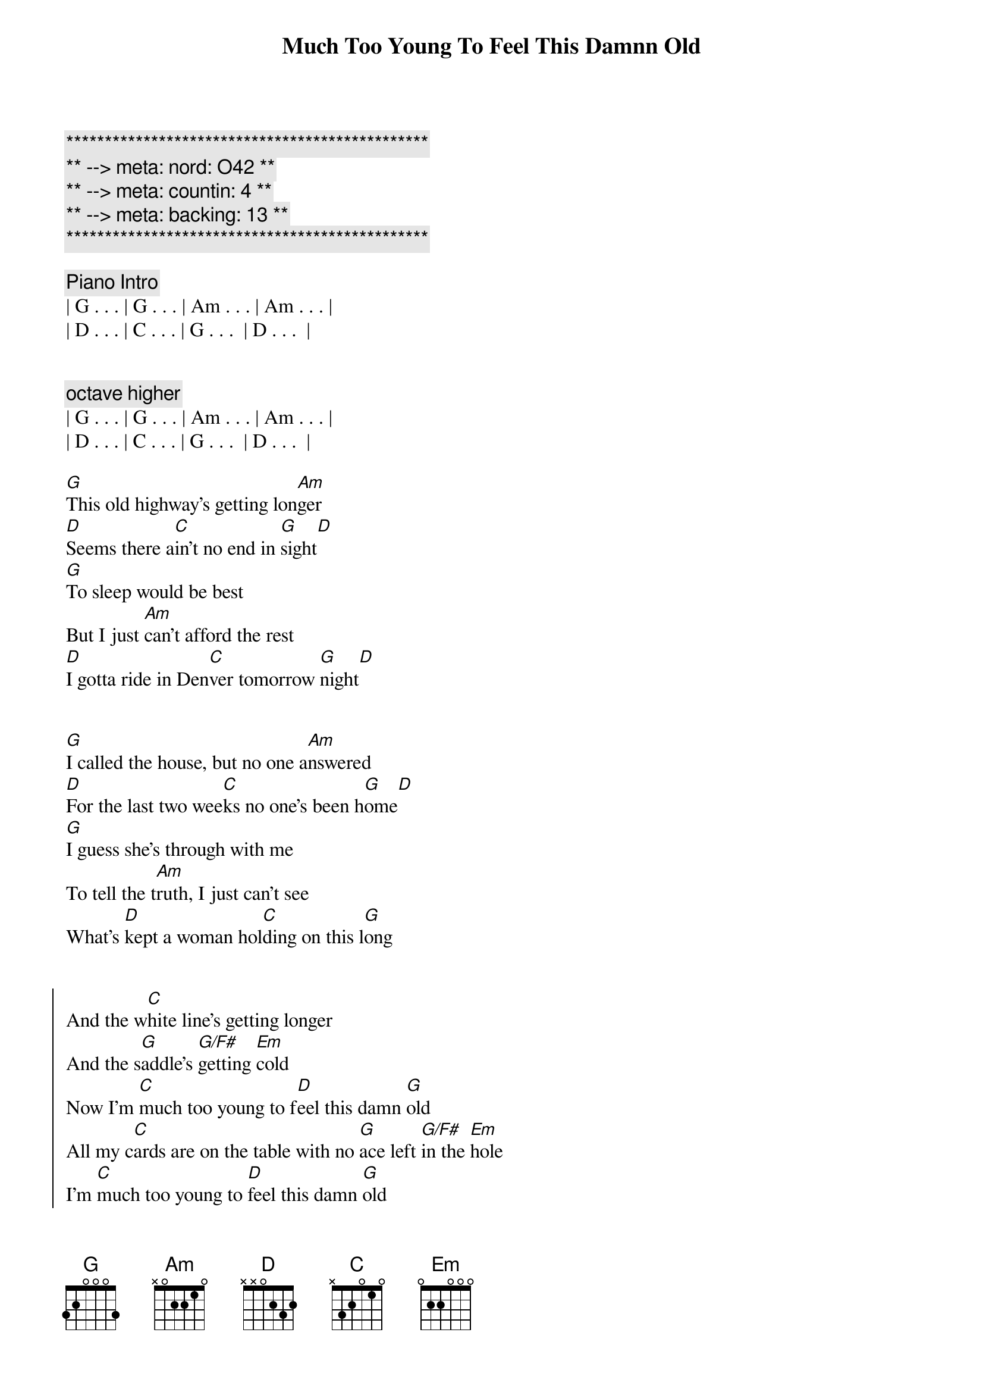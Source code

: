 {title: Much Too Young To Feel This Damnn Old}
{artist: Garth Brooks}
{key: D}
{duration: 2:33}
{meta: nord: O42}
{meta: countin: 4}
{meta: backing: 13}

{c:***********************************************}
{c:** --> meta: nord: O42 **}
{c:** --> meta: countin: 4 **}
{c:** --> meta: backing: 13 **}
{c:***********************************************}

{comment: Piano Intro}
| G . . . | G . . . | Am . . . | Am . . . | 
| D . . . | C . . . | G . . .  | D . . .  |


{c: octave higher}
| G . . . | G . . . | Am . . . | Am . . . | 
| D . . . | C . . . | G . . .  | D . . .  |

{start_of_verse}
[G]This old highway's getting lon[Am]ger
[D]Seems there a[C]in't no end in [G]sight[D]
[G]To sleep would be best
But I just [Am]can't afford the rest
[D]I gotta ride in Den[C]ver tomorrow [G]night[D]
{end_of_verse}


{start_of_verse}
[G]I called the house, but no one a[Am]nswered
[D]For the last two wee[C]ks no one's been h[G]ome[D]
[G]I guess she's through with me
To tell the t[Am]ruth, I just can't see
What's [D]kept a woman hol[C]ding on this l[G]ong
{end_of_verse}


{start_of_chorus}
And the w[C]hite line's getting longer
And the s[G]addle's [G/F#]getting [Em]cold
Now I'm [C]much too young to f[D]eel this damn [G]old
All my c[C]ards are on the table with no [G]ace left [G/F#]in the [Em]hole
I'm [C]much too young to [D]feel this damn [G]old
{end_of_chorus}


{comment: Instrumental}
| G . . . | G . . . | Am . . . | Am . . . | 
| D . . . | C . . . | G . . .  | D . . .  |

| G . . . | G . . . | Am . . . | Am . . . | 
| D . . . | C . . . | G . . .  | D . . .  |

{start_of_verse}
The [G]competition's getting y[Am]ounger
Tougher b[D]roncs, you k[C]now I can't reca[G]ll[D]
A worn out t[G]ape of Chris LeDoux
Lonely [Am]women and bad booze
Seem to b[D]e the only f[C]riends I've left at[G]all.
{end_of_verse}


{start_of_chorus}
And the w[C]hite line's getting longer
And the s[G]addle's [G/F#]getting [Em]cold
Now I'm [C]much too young to f[D]eel this damn [G]old
All my c[C]ards are on the table with no [G]ace left [G/F#]in the [Em]hole
I'm [C]much too young to [D]feel this damn [G]old[G/F#][Em]
Lord, I'm [C]much too young to f[D]eel this damn [G]old


{end_of_chorus}
